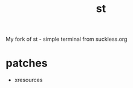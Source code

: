 #+TITLE: st
#+AUTHOR:
#+EMAIL: lgrabinski@gmail.com

My fork of st - simple terminal from suckless.org

* patches
  - xresources
